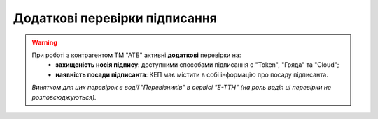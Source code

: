 ########################################################################################################################
Додаткові перевірки підписання
########################################################################################################################

.. початок блоку для ATB_check

.. warning::
   При роботі з контрагентом ТМ "АТБ" активні **додаткові** перевірки на:
    - **захищеність носія підпису**: доступними способами підписання є "Token", "Гряда" та "Cloud";
    - **наявність посади підписанта**: КЕП має містити в собі інформацію про посаду підписанта.
   
   .. image:: /_constant/atb_check/atb_check.png
      :align: center

   *Винятком для цих перевірок є водії "Перевізників" в сервісі "Е-ТТН" (на роль водія ці перевірки не розповсюджуються).*

.. кінець блоку для ATB_check



